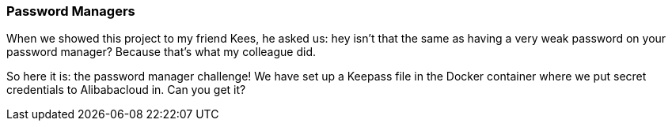 === Password Managers

When we showed this project to my friend Kees, he asked us: hey isn't that the same as having a very weak password on your password manager? Because that's what my colleague did.

So here it is: the password manager challenge! We have set up a Keepass file in the Docker container where we put secret credentials to Alibabacloud in. Can you get it?
